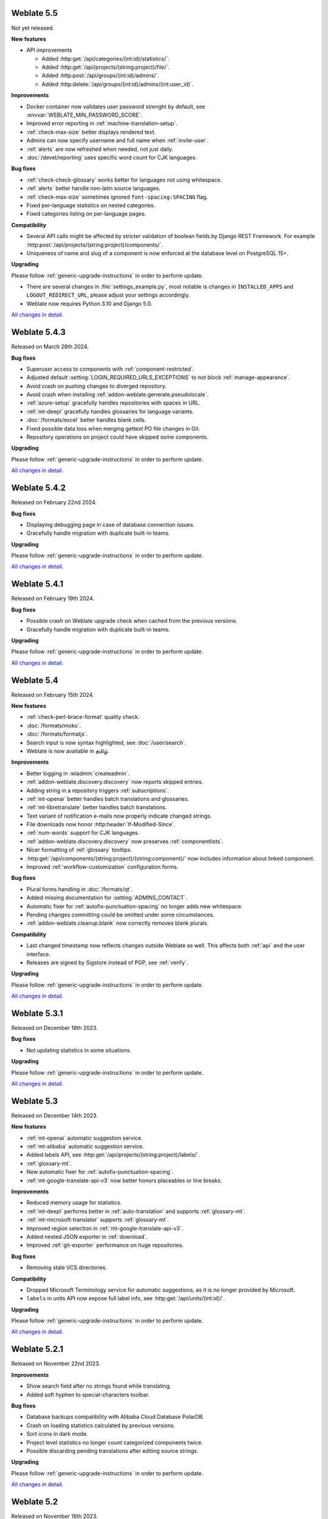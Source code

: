 Weblate 5.5
-----------

Not yet released.

**New features**

* API improvements

  * Added :http:get:`/api/categories/(int:id)/statistics/`.
  * Added :http:get:`/api/projects/(string:project)/file/`.
  * Added :http:post:`/api/groups/(int:id)/admins/`.
  * Added :http:delete:`/api/groups/(int:id)/admins/(int:user_id)`.

**Improvements**

* Docker container now validates user password strenght by default, see :envvar:`WEBLATE_MIN_PASSWORD_SCORE`.
* Improved error reporting in :ref:`machine-translation-setup`.
* :ref:`check-max-size` better displays rendered text.
* Admins can now specify username and full name when :ref:`invite-user`.
* :ref:`alerts` are now refreshed when needed, not just daily.
* :doc:`/devel/reporting` uses specific word count for CJK languages.

**Bug fixes**

* :ref:`check-check-glossary` works better for languages not using whitespace.
* :ref:`alerts` better handle non-latin source languages.
* :ref:`check-max-size` sometimes ignored ``font-spacing:SPACING`` flag.
* Fixed per-language statistics on nested categories.
* Fixed categories listing on per-language pages.

**Compatibility**

* Several API calls might be affected by stricter validation of boolean fields by Django REST Framework. For example :http:post:`/api/projects/(string:project)/components/`.
* Uniqueness of name and slug of a component is now enforced at the database level on PostgreSQL 15+.

**Upgrading**

Please follow :ref:`generic-upgrade-instructions` in order to perform update.

* There are several changes in :file:`settings_example.py`, most notable is changes in ``INSTALLED_APPS`` and ``LOGOUT_REDIRECT_URL``, please adjust your settings accordingly.
* Weblate now requires Python 3.10 and Django 5.0.

`All changes in detail <https://github.com/WeblateOrg/weblate/milestone/111?closed=1>`__.

Weblate 5.4.3
-------------

Released on March 26th 2024.

**Bug fixes**

* Superuser access to components with :ref:`component-restricted`.
* Adjusted default :setting:`LOGIN_REQUIRED_URLS_EXCEPTIONS` to not block :ref:`manage-appearance`.
* Avoid crash on pushing changes to diverged repository.
* Avoid crash when installing :ref:`addon-weblate.generate.pseudolocale`.
* :ref:`azure-setup` gracefully handles repositories with spaces in URL.
* :ref:`mt-deepl` gracefully handles glossaries for language variants.
* :doc:`/formats/excel` better handles blank cells.
* Fixed possible data loss when merging gettext PO file changes in Git.
* Repository operations on project could have skipped some components.

**Upgrading**

Please follow :ref:`generic-upgrade-instructions` in order to perform update.

`All changes in detail <https://github.com/WeblateOrg/weblate/milestone/115?closed=1>`__.

Weblate 5.4.2
-------------

Released on February 22nd 2024.

**Bug fixes**

* Displaying debugging page in case of database connection issues.
* Gracefully handle migration with duplicate built-in teams.

**Upgrading**

Please follow :ref:`generic-upgrade-instructions` in order to perform update.

`All changes in detail <https://github.com/WeblateOrg/weblate/milestone/113?closed=1>`__.

Weblate 5.4.1
-------------

Released on February 19th 2024.

**Bug fixes**

* Possible crash on Weblate upgrade check when cached from the previous versions.
* Gracefully handle migration with duplicate built-in teams.

**Upgrading**

Please follow :ref:`generic-upgrade-instructions` in order to perform update.

`All changes in detail <https://github.com/WeblateOrg/weblate/milestone/112?closed=1>`__.

Weblate 5.4
-----------

Released on February 15th 2024.

**New features**

* :ref:`check-perl-brace-format` quality check.
* :doc:`/formats/moko`.
* :doc:`/formats/formatjs`.
* Search input is now syntax highlighted, see :doc:`/user/search`.
* Weblate is now available in தமிழ்.

**Improvements**

* Better logging in :wladmin:`createadmin`.
* :ref:`addon-weblate.discovery.discovery` now reports skipped entries.
* Adding string in a repository triggers :ref:`subscriptions`.
* :ref:`mt-openai` better handles batch translations and glossaries.
* :ref:`mt-libretranslate` better handles batch translations.
* Text variant of notification e-mails now properly indicate changed strings.
* File downloads now honor :http:header:`If-Modified-Since`.
* :ref:`num-words` support for CJK languages.
* :ref:`addon-weblate.discovery.discovery` now preserves :ref:`componentlists`.
* Nicer formatting of :ref:`glossary` tooltips.
* :http:get:`/api/components/(string:project)/(string:component)/` now includes information about linked component.
* Improved :ref:`workflow-customization` configuration forms.

**Bug fixes**

* Plural forms handling in :doc:`/formats/qt`.
* Added missing documentation for :setting:`ADMINS_CONTACT`.
* Automatic fixer for :ref:`autofix-punctuation-spacing` no longer adds new whitespace.
* Pending changes committing could be omitted under some circumstances.
* :ref:`addon-weblate.cleanup.blank` now correctly removes blank plurals.

**Compatibility**

* Last changed timestamp now reflects changes outside Weblate as well. This affects both :ref:`api` and the user interface.
* Releases are signed by Sigstore instead of PGP, see :ref:`verify`.

**Upgrading**

Please follow :ref:`generic-upgrade-instructions` in order to perform update.

`All changes in detail <https://github.com/WeblateOrg/weblate/milestone/109?closed=1>`__.

Weblate 5.3.1
-------------

Released on December 19th 2023.

**Bug fixes**

* Not updating statistics in some situations.

**Upgrading**

Please follow :ref:`generic-upgrade-instructions` in order to perform update.

`All changes in detail <https://github.com/WeblateOrg/weblate/milestone/110?closed=1>`__.

Weblate 5.3
-----------

Released on December 14th 2023.

**New features**

* :ref:`mt-openai` automatic suggestion service.
* :ref:`mt-alibaba` automatic suggestion service.
* Added labels API, see :http:get:`/api/projects/(string:project)/labels/`.
* :ref:`glossary-mt`.
* New automatic fixer for :ref:`autofix-punctuation-spacing`.
* :ref:`mt-google-translate-api-v3` now better honors placeables or line breaks.

**Improvements**

* Reduced memory usage for statistics.
* :ref:`mt-deepl` performs better in :ref:`auto-translation` and supports :ref:`glossary-mt`.
* :ref:`mt-microsoft-translator` supports :ref:`glossary-mt`.
* Improved region selection in :ref:`mt-google-translate-api-v3`.
* Added nested JSON exporter in :ref:`download`.
* Improved :ref:`git-exporter` performance on huge repositories.

**Bug fixes**

* Removing stale VCS directories.

**Compatibility**

* Dropped Microsoft Terminology service for automatic suggestions, as it is no longer provided by Microsoft.
* ``labels`` in units API now expose full label info, see :http:get:`/api/units/(int:id)/`.

**Upgrading**

Please follow :ref:`generic-upgrade-instructions` in order to perform update.

`All changes in detail <https://github.com/WeblateOrg/weblate/milestone/107?closed=1>`__.

Weblate 5.2.1
-------------

Released on November 22nd 2023.

**Improvements**

* Show search field after no strings found while translating.
* Added soft hyphen to special-characters toolbar.

**Bug fixes**

* Database backups compatibility with Alibaba Cloud Database PolarDB.
* Crash on loading statistics calculated by previous versions.
* Sort icons in dark mode.
* Project level statistics no longer count categorized components twice.
* Possible discarding pending translations after editing source strings.

**Upgrading**

Please follow :ref:`generic-upgrade-instructions` in order to perform update.

`All changes in detail <https://github.com/WeblateOrg/weblate/milestone/108?closed=1>`__.

Weblate 5.2
-----------

Released on November 16th 2023.

**New features**

* :ref:`vcs-azure-devops`

**Improvements**

* Faster statistics updates.
* Better e-mail selection in user profile.
* :ref:`autofix` are now applied to suggestions as well.
* :ref:`mt-deepl` can now configure default formality for translations.
* Use neutral colors for progress bars and translation unit states.
* :ref:`addon-weblate.gettext.mo` can optionally include strings needing editing.
* Use :http:header:`Accept-Language` to order translations for unauthenticated users.
* Add option to directly approve suggestions with :ref:`reviews` workflow.
* One-click removal of project or component :ref:`subscriptions`.
* :ref:`api-statistics` now includes character and word counts for more string states.

**Bug fixes**

* Fixed creating component within a category by upload.
* Error handling in organizing components and categories.
* Fixed moving categories between projects.
* Fixed formatting of translation memory search results.
* Allow non-breaking space character in :ref:`autofix-html`.

**Compatibility**

* :doc:`/formats/apple` exporter now produces UTF-8 encoded files.
* Python 3.12 is now supported, though not recommended, see :ref:`python-deps`.

**Upgrading**

Please follow :ref:`generic-upgrade-instructions` in order to perform update.

`All changes in detail <https://github.com/WeblateOrg/weblate/milestone/104?closed=1>`__.

Weblate 5.1.1
-------------

Released on October 25th 2023.

**New features**

**Improvements**

* :ref:`addon-weblate.consistency.languages` now uses a dedicated user for changes.
* Added button for sharing on Fediverse.
* Added validation for VCS integration credentials.
* Reduced overhead of statistics collection.

**Bug fixes**

* Added plurals validation when editing string using the API.
* Replacing a file using upload when existing is corrupted.

**Compatibility**

**Upgrading**

Please follow :ref:`generic-upgrade-instructions` in order to perform update.

`All changes in detail <https://github.com/WeblateOrg/weblate/milestone/106?closed=1>`__.

Weblate 5.1
-----------

Released on October 16th 2023.

**New features**

* :ref:`mt-yandex-v2` machine translation service.
* :ref:`addon-weblate.autotranslate.autotranslate` and :ref:`auto-translation` are now stored with a dedicated user as an author.
* :ref:`addons` changes to strings are now stored with a dedicated user as an author.
* :ref:`download-multi` can now convert file formats.
* :ref:`workflow-customization` allows to fine-tune localization workflow per language.

**Improvements**

* :ref:`project-translation_review` also shows the approval percentage in object listings.
* Project is added to watched upon accepting an invitation.
* Configure VCS API credentials as a Python dict from environment variables.
* Improved accuracy of checks on plural messages.
* Engage page better shows stats.
* Strings which can not be saved to a file no longer block other strings to be written.
* Fixed some API URLs for categorized components.
* Show plural form examples more prominently.
* Highlight whitespace in :ref:`machine-translation`.
* Faster comment and component removal.
* Show disabled save button reason more prominently.
* New string notification can now be triggered for each string.

**Bug fixes**

* Improved OCR error handling in :ref:`screenshots`.
* :ref:`autofix` gracefully handle strings from :ref:`multivalue-csv`.
* Occasional crash in :ref:`machine-translation` caching.
* Fixed history listing for entries within a :ref:`category`.
* Fixed editing :guilabel:`Administration` team.
* :ref:`addon-weblate.consistency.languages` add-on could miss some languages.

**Compatibility**

* Categories are now included ``weblate://`` repository URLs.

**Upgrading**

Please follow :ref:`generic-upgrade-instructions` in order to perform update.

* Upgrades from older version than 5.0.2 are not supported, please upgrade to 5.0.2 first and then continue in upgrading.
* Dropped support for deprecated insecure configuration of VCS service API keys via _TOKEN/_USERNAME in :file:`settings.py`.
* Weblate now defaults to persistent database connections in :file:`settings_example.py` and Docker.

`All changes in detail <https://github.com/WeblateOrg/weblate/milestone/100?closed=1>`__.

Weblate 5.0.2
-------------

Released on September 14th 2023.

**Improvements**

* Translate page performance.
* Search now looks for categories as well.

**Bug fixes**

* Rendering of release notes on GitHub.
* Listing of categorized projects.
* Translating a language inside a category.
* Categories sorting.

**Upgrading**

Please follow :ref:`generic-upgrade-instructions` in order to perform update.

* The database upgrade can take considerable time on larger sites due to indexing changes.

`All changes in detail <https://github.com/WeblateOrg/weblate/milestone/105?closed=1>`__.

Weblate 5.0.1
-------------

Released on September 10th 2023.

**New features**

* Added :http:get:`/api/component-lists/(str:slug)/components/`.

**Improvements**

* Related glossary terms lookup is now faster.
* Logging of failures when creating pull requests.
* History is now loaded faster.
* Added object ``id`` to all :ref:`api` endpoints.
* Better performance of projects with a lot of components.
* Added compatibility redirects for some old URLs.

**Bug fixes**

* Creating component within a category.
* Source strings and state display for converted formats.
* Block :ref:`component-edit_template` on formats which do not support it.
* :ref:`check-reused` is no longer triggered for blank strings.
* Performace issues while browsing some categories.
* Fixed GitHub Team and Organization authentication in Docker container.
* GitLab merge requests when using a customized SSH port.

**Compatibility**

* `pyahocorasick` dependency has been replaced by `ahocorasick_rs`.
* The default value of :setting:`IP_PROXY_OFFSET` has been changed from 1 to -1.

**Upgrading**

Please follow :ref:`generic-upgrade-instructions` in order to perform update.

* The database upgrade can take considerable time on larger sites due to indexing changes.

`All changes in detail <https://github.com/WeblateOrg/weblate/milestone/103?closed=1>`__.

Weblate 5.0
-----------

Released on August 24th 2023.

**New features**

* :doc:`/formats/markdown` support, thanks to Anders Kaplan.
* :ref:`category` can now organize components within a project.
* :doc:`/formats/fluent` now has better syntax checks thanks to Henry Wilkes.
* Inviting users now works with all authentication methods.
* Docker container supports file backed secrets, see :ref:`docker-secrets`.

**Improvements**

* Plurals handling in machine translation.
* :ref:`check-same` check now honors placeholders even in the strict mode.
* :ref:`check-reused` is no longer triggered for languages with a single plural form.
* WebP is now supported for :ref:`screenshots`.
* Avoid duplicate notification when a user is subscribed to overlapping scopes.
* OCR support for non-English languages in :ref:`screenshots`.
* :ref:`xliff` now supports displaying source string location.
* Rendering strings with plurals, placeholders or alternative translations.
* User API now includes last sign in date.
* User API token is now hidden for privacy reasons by default.
* Faster adding terms to glossary.
* Better preserve translation on source file change in :doc:`/formats/html` and :doc:`/formats/txt`.
* Added indication of automatic assignment to team listing.
* Users now have to confirm invitations to become team members.
* :ref:`check-formats` can now check all plural forms with the ``strict-format`` flag.
* :doc:`/user/checks` browsing experience.
* Highlight differences in the source string in automatic suggestions.
* Visual diff now better understands compositing characters.

**Bug fixes**

* User names handling while committing to Git.
* :ref:`addon-weblate.cleanup.blank` and :ref:`addon-weblate.cleanup.generic` now remove all strings at once.
* Language filtering in :doc:`/devel/reporting`.
* Reduced false positives of :ref:`check-reused` when fixing the translation.
* Fixed caching issues after updating screenshots from the repository.

**Compatibility**

* Python 3.9 or newer is now required.
* Several UI URLs have been changed to be able to handle categories.

**Upgrading**

Please follow :ref:`generic-upgrade-instructions` in order to perform update.

* There are several changes in :file:`settings_example.py`, most notable is changes in ``CACHES`` and ``SOCIAL_AUTH_PIPELINE``, please adjust your settings accordingly.
* Several previously optional dependencies are now required.
* The database upgrade can take considerable time on larger sites due to structure changes.

`All changes in detail <https://github.com/WeblateOrg/weblate/milestone/99?closed=1>`__.

